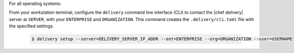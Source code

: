 .. The contents of this file are included in multiple topics.
.. This file should not be changed in a way that hinders its ability to appear in multiple documentation sets.

For all operating systems:

From your workstation terminal, configure the ``delivery`` command line interface (CLI) to contact the |chef delivery| server at ``SERVER``, with your ``ENTERPRISE`` and ``ORGANIZATION``. This command creates the ``.delivery/cli.toml`` file with the specified settings.

   .. code-block:: bash

      $ delivery setup --server=DELIVERY_SERVER_IP_ADDR --ent=ENTERPRISE --org=ORGANIZATION --user=USERNAME
